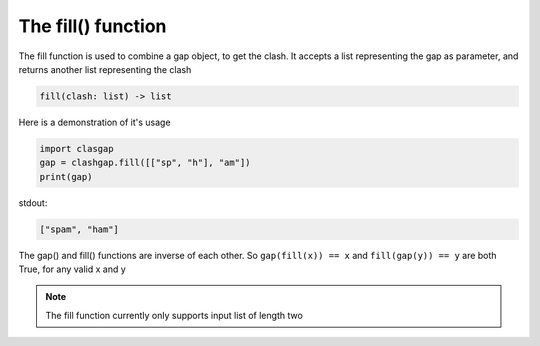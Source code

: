 *******************
The fill() function
*******************

The fill function is used to combine a gap object, to get the clash. It accepts a list representing the gap as parameter, and returns another list representing the clash

.. code-block:: python

   fill(clash: list) -> list

Here is a demonstration of it's usage

.. code-block:: python

   import clasgap
   gap = clashgap.fill([["sp", "h"], "am"])
   print(gap)

stdout:

.. code-block:: python

   ["spam", "ham"]

The gap() and fill() functions are inverse of each other. So ``gap(fill(x)) == x`` and ``fill(gap(y)) == y`` are both True, for any valid x and y

.. note::
   The fill function currently only supports input list of length two
